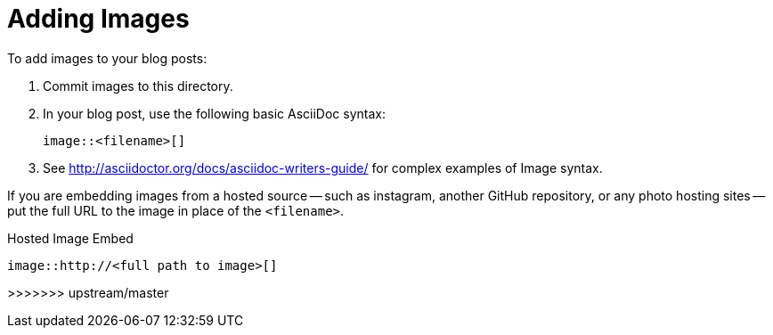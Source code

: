 = Adding Images

To add images to your blog posts:

. Commit images to this directory.
. In your blog post, use the following basic AsciiDoc syntax:
+
[source,AsciiDoc]
----
image::<filename>[]
----
. See http://asciidoctor.org/docs/asciidoc-writers-guide/ for complex examples of Image syntax.

If you are embedding images from a hosted source -- such as instagram, another GitHub repository, or any photo hosting sites -- put the full URL to the image in place of the `<filename>`.

.Hosted Image Embed
----
image::http://<full path to image>[]
----
>>>>>>> upstream/master
